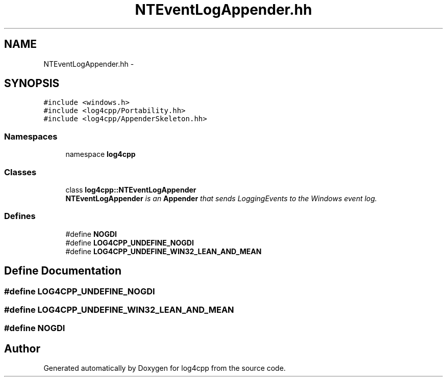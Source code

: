 .TH "NTEventLogAppender.hh" 3 "3 Oct 2012" "Version 1.0" "log4cpp" \" -*- nroff -*-
.ad l
.nh
.SH NAME
NTEventLogAppender.hh \- 
.SH SYNOPSIS
.br
.PP
\fC#include <windows.h>\fP
.br
\fC#include <log4cpp/Portability.hh>\fP
.br
\fC#include <log4cpp/AppenderSkeleton.hh>\fP
.br

.SS "Namespaces"

.in +1c
.ti -1c
.RI "namespace \fBlog4cpp\fP"
.br
.in -1c
.SS "Classes"

.in +1c
.ti -1c
.RI "class \fBlog4cpp::NTEventLogAppender\fP"
.br
.RI "\fI\fBNTEventLogAppender\fP is an \fBAppender\fP that sends LoggingEvents to the Windows event log. \fP"
.in -1c
.SS "Defines"

.in +1c
.ti -1c
.RI "#define \fBNOGDI\fP"
.br
.ti -1c
.RI "#define \fBLOG4CPP_UNDEFINE_NOGDI\fP"
.br
.ti -1c
.RI "#define \fBLOG4CPP_UNDEFINE_WIN32_LEAN_AND_MEAN\fP"
.br
.in -1c
.SH "Define Documentation"
.PP 
.SS "#define LOG4CPP_UNDEFINE_NOGDI"
.PP
.SS "#define LOG4CPP_UNDEFINE_WIN32_LEAN_AND_MEAN"
.PP
.SS "#define NOGDI"
.PP
.SH "Author"
.PP 
Generated automatically by Doxygen for log4cpp from the source code.

